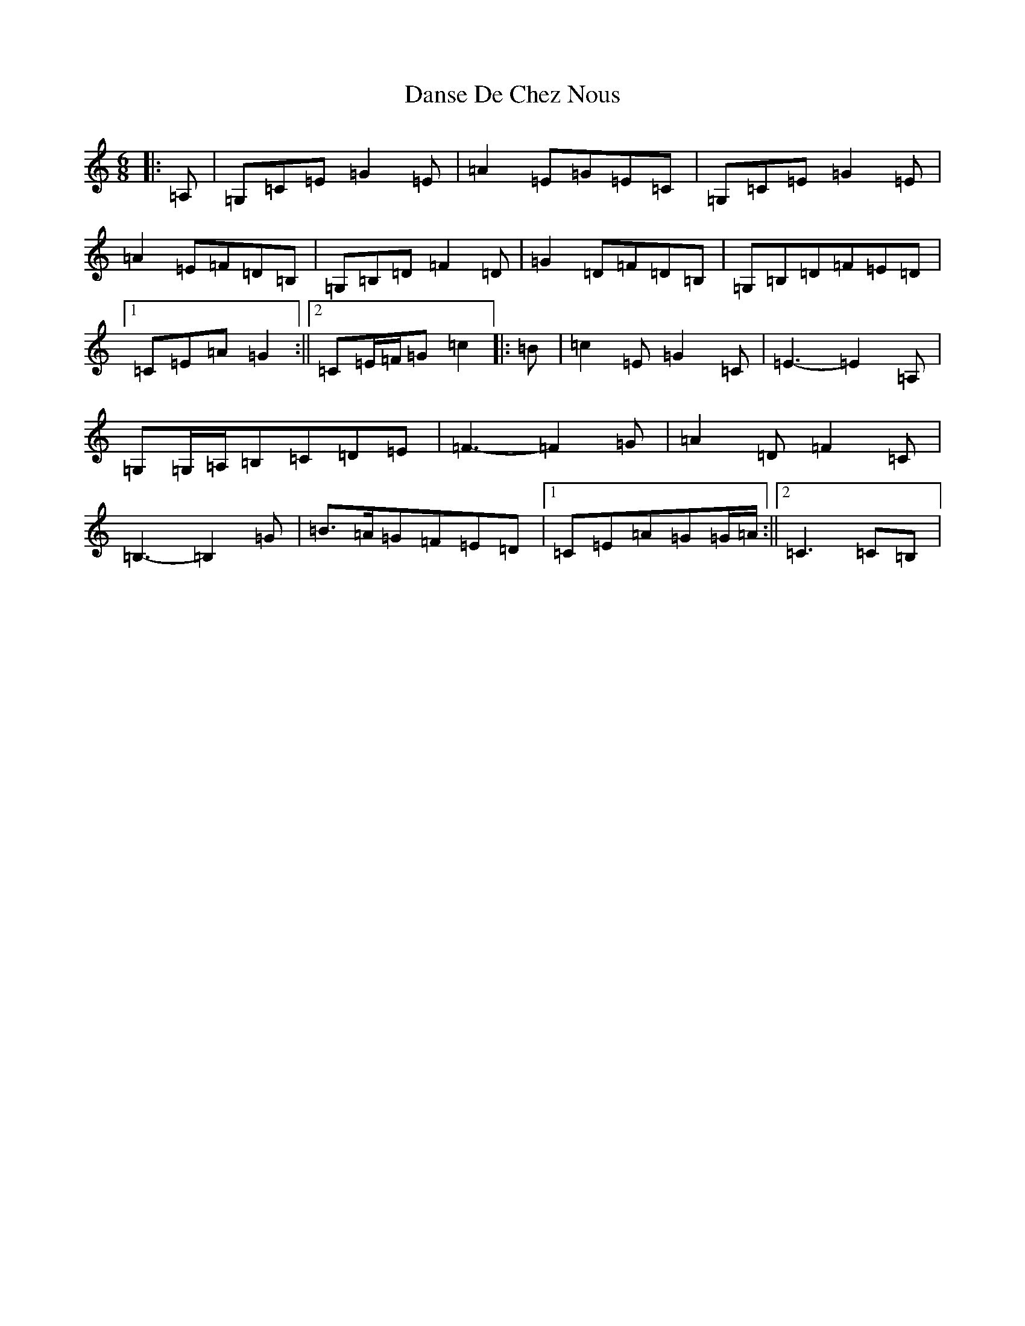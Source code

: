 X: 4883
T: Danse De Chez Nous
S: https://thesession.org/tunes/7004#setting7004
R: jig
M:6/8
L:1/8
K: C Major
|:=A,|=G,=C=E=G2=E|=A2=E=G=E=C|=G,=C=E=G2=E|=A2=E=F=D=B,|=G,=B,=D=F2=D|=G2=D=F=D=B,|=G,=B,=D=F=E=D|1=C=E=A=G2:||2=C=E/2=F/2=G=c2|:=B|=c2=E=G2=C|=E3-=E2=A,|=G,=G,/2=A,/2=B,=C=D=E|=F3-=F2=G|=A2=D=F2=C|=B,3-=B,2=G|=B>=A=G=F=E=D|1=C=E=A=G=G/2=A/2:||2=C3=C=B,|